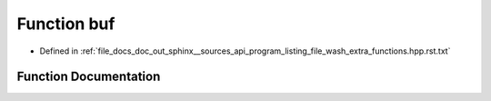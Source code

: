 .. _exhale_function_program__listing__file__wash__extra__functions_8hpp_8rst_8txt_1a7768be70209bb1329d6d40352629a906:

Function buf
============

- Defined in :ref:`file_docs_doc_out_sphinx__sources_api_program_listing_file_wash_extra_functions.hpp.rst.txt`


Function Documentation
----------------------


.. doxygenfunction:: buf(new char)
   :project: my_project